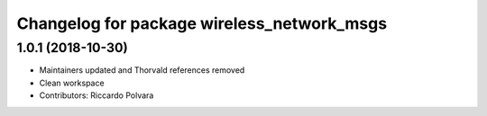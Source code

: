 ^^^^^^^^^^^^^^^^^^^^^^^^^^^^^^^^^^^^^^^^^^^
Changelog for package wireless_network_msgs
^^^^^^^^^^^^^^^^^^^^^^^^^^^^^^^^^^^^^^^^^^^

1.0.1 (2018-10-30)
------------------
* Maintainers updated and Thorvald references removed
* Clean workspace
* Contributors: Riccardo Polvara
